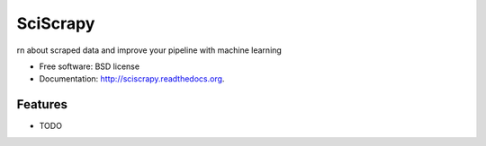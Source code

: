 ===============================
SciScrapy
===============================

.. image:: https://badge.fury.io/py/sciscrapy.png
    :target: http://badge.fury.io/py/sciscrapy

.. image:: https://travis-ci.org/johncadigan/sciscrapy.png?branch=master
        :target: https://travis-ci.org/johncadigan/sciscrapy

.. image:: https://pypip.in/d/sciscrapy/badge.png
        :target: https://pypi.python.org/pypi/sciscrapy


rn about scraped data and improve your pipeline with machine learning

* Free software: BSD license
* Documentation: http://sciscrapy.readthedocs.org.

Features
--------

* TODO
